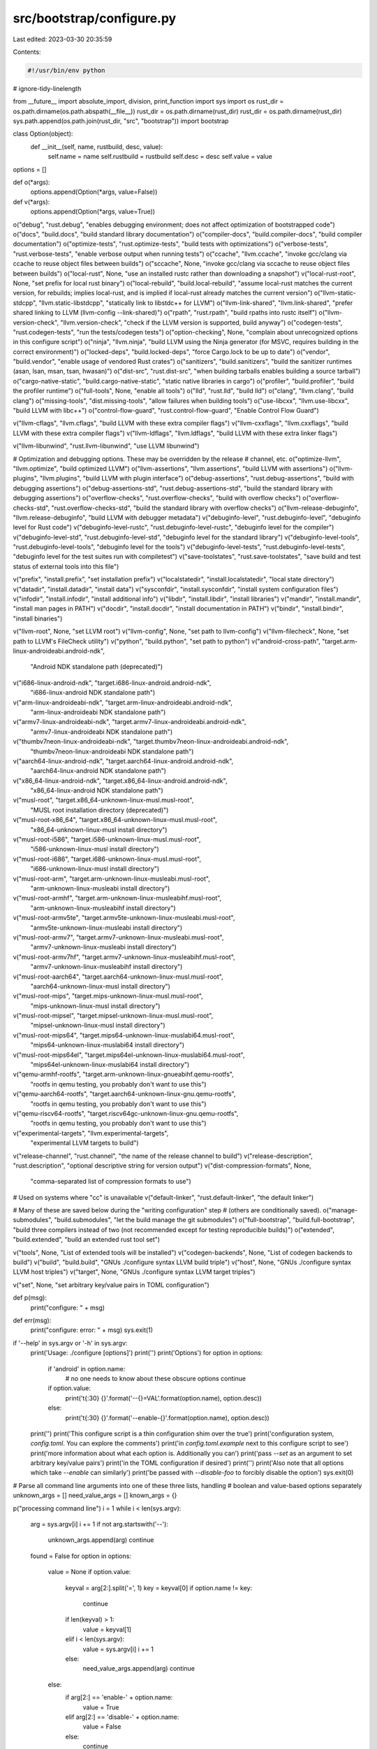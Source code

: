 src/bootstrap/configure.py
==========================

Last edited: 2023-03-30 20:35:59

Contents:

.. code-block:: py

    #!/usr/bin/env python

# ignore-tidy-linelength

from __future__ import absolute_import, division, print_function
import sys
import os
rust_dir = os.path.dirname(os.path.abspath(__file__))
rust_dir = os.path.dirname(rust_dir)
rust_dir = os.path.dirname(rust_dir)
sys.path.append(os.path.join(rust_dir, "src", "bootstrap"))
import bootstrap


class Option(object):
    def __init__(self, name, rustbuild, desc, value):
        self.name = name
        self.rustbuild = rustbuild
        self.desc = desc
        self.value = value


options = []


def o(*args):
    options.append(Option(*args, value=False))


def v(*args):
    options.append(Option(*args, value=True))


o("debug", "rust.debug", "enables debugging environment; does not affect optimization of bootstrapped code")
o("docs", "build.docs", "build standard library documentation")
o("compiler-docs", "build.compiler-docs", "build compiler documentation")
o("optimize-tests", "rust.optimize-tests", "build tests with optimizations")
o("verbose-tests", "rust.verbose-tests", "enable verbose output when running tests")
o("ccache", "llvm.ccache", "invoke gcc/clang via ccache to reuse object files between builds")
o("sccache", None, "invoke gcc/clang via sccache to reuse object files between builds")
o("local-rust", None, "use an installed rustc rather than downloading a snapshot")
v("local-rust-root", None, "set prefix for local rust binary")
o("local-rebuild", "build.local-rebuild", "assume local-rust matches the current version, for rebuilds; implies local-rust, and is implied if local-rust already matches the current version")
o("llvm-static-stdcpp", "llvm.static-libstdcpp", "statically link to libstdc++ for LLVM")
o("llvm-link-shared", "llvm.link-shared", "prefer shared linking to LLVM (llvm-config --link-shared)")
o("rpath", "rust.rpath", "build rpaths into rustc itself")
o("llvm-version-check", "llvm.version-check", "check if the LLVM version is supported, build anyway")
o("codegen-tests", "rust.codegen-tests", "run the tests/codegen tests")
o("option-checking", None, "complain about unrecognized options in this configure script")
o("ninja", "llvm.ninja", "build LLVM using the Ninja generator (for MSVC, requires building in the correct environment)")
o("locked-deps", "build.locked-deps", "force Cargo.lock to be up to date")
o("vendor", "build.vendor", "enable usage of vendored Rust crates")
o("sanitizers", "build.sanitizers", "build the sanitizer runtimes (asan, lsan, msan, tsan, hwasan)")
o("dist-src", "rust.dist-src", "when building tarballs enables building a source tarball")
o("cargo-native-static", "build.cargo-native-static", "static native libraries in cargo")
o("profiler", "build.profiler", "build the profiler runtime")
o("full-tools", None, "enable all tools")
o("lld", "rust.lld", "build lld")
o("clang", "llvm.clang", "build clang")
o("missing-tools", "dist.missing-tools", "allow failures when building tools")
o("use-libcxx", "llvm.use-libcxx", "build LLVM with libc++")
o("control-flow-guard", "rust.control-flow-guard", "Enable Control Flow Guard")

v("llvm-cflags", "llvm.cflags", "build LLVM with these extra compiler flags")
v("llvm-cxxflags", "llvm.cxxflags", "build LLVM with these extra compiler flags")
v("llvm-ldflags", "llvm.ldflags", "build LLVM with these extra linker flags")

v("llvm-libunwind", "rust.llvm-libunwind", "use LLVM libunwind")

# Optimization and debugging options. These may be overridden by the release
# channel, etc.
o("optimize-llvm", "llvm.optimize", "build optimized LLVM")
o("llvm-assertions", "llvm.assertions", "build LLVM with assertions")
o("llvm-plugins", "llvm.plugins", "build LLVM with plugin interface")
o("debug-assertions", "rust.debug-assertions", "build with debugging assertions")
o("debug-assertions-std", "rust.debug-assertions-std", "build the standard library with debugging assertions")
o("overflow-checks", "rust.overflow-checks", "build with overflow checks")
o("overflow-checks-std", "rust.overflow-checks-std", "build the standard library with overflow checks")
o("llvm-release-debuginfo", "llvm.release-debuginfo", "build LLVM with debugger metadata")
v("debuginfo-level", "rust.debuginfo-level", "debuginfo level for Rust code")
v("debuginfo-level-rustc", "rust.debuginfo-level-rustc", "debuginfo level for the compiler")
v("debuginfo-level-std", "rust.debuginfo-level-std", "debuginfo level for the standard library")
v("debuginfo-level-tools", "rust.debuginfo-level-tools", "debuginfo level for the tools")
v("debuginfo-level-tests", "rust.debuginfo-level-tests", "debuginfo level for the test suites run with compiletest")
v("save-toolstates", "rust.save-toolstates", "save build and test status of external tools into this file")

v("prefix", "install.prefix", "set installation prefix")
v("localstatedir", "install.localstatedir", "local state directory")
v("datadir", "install.datadir", "install data")
v("sysconfdir", "install.sysconfdir", "install system configuration files")
v("infodir", "install.infodir", "install additional info")
v("libdir", "install.libdir", "install libraries")
v("mandir", "install.mandir", "install man pages in PATH")
v("docdir", "install.docdir", "install documentation in PATH")
v("bindir", "install.bindir", "install binaries")

v("llvm-root", None, "set LLVM root")
v("llvm-config", None, "set path to llvm-config")
v("llvm-filecheck", None, "set path to LLVM's FileCheck utility")
v("python", "build.python", "set path to python")
v("android-cross-path", "target.arm-linux-androideabi.android-ndk",
  "Android NDK standalone path (deprecated)")
v("i686-linux-android-ndk", "target.i686-linux-android.android-ndk",
  "i686-linux-android NDK standalone path")
v("arm-linux-androideabi-ndk", "target.arm-linux-androideabi.android-ndk",
  "arm-linux-androideabi NDK standalone path")
v("armv7-linux-androideabi-ndk", "target.armv7-linux-androideabi.android-ndk",
  "armv7-linux-androideabi NDK standalone path")
v("thumbv7neon-linux-androideabi-ndk", "target.thumbv7neon-linux-androideabi.android-ndk",
  "thumbv7neon-linux-androideabi NDK standalone path")
v("aarch64-linux-android-ndk", "target.aarch64-linux-android.android-ndk",
  "aarch64-linux-android NDK standalone path")
v("x86_64-linux-android-ndk", "target.x86_64-linux-android.android-ndk",
  "x86_64-linux-android NDK standalone path")
v("musl-root", "target.x86_64-unknown-linux-musl.musl-root",
  "MUSL root installation directory (deprecated)")
v("musl-root-x86_64", "target.x86_64-unknown-linux-musl.musl-root",
  "x86_64-unknown-linux-musl install directory")
v("musl-root-i586", "target.i586-unknown-linux-musl.musl-root",
  "i586-unknown-linux-musl install directory")
v("musl-root-i686", "target.i686-unknown-linux-musl.musl-root",
  "i686-unknown-linux-musl install directory")
v("musl-root-arm", "target.arm-unknown-linux-musleabi.musl-root",
  "arm-unknown-linux-musleabi install directory")
v("musl-root-armhf", "target.arm-unknown-linux-musleabihf.musl-root",
  "arm-unknown-linux-musleabihf install directory")
v("musl-root-armv5te", "target.armv5te-unknown-linux-musleabi.musl-root",
  "armv5te-unknown-linux-musleabi install directory")
v("musl-root-armv7", "target.armv7-unknown-linux-musleabi.musl-root",
  "armv7-unknown-linux-musleabi install directory")
v("musl-root-armv7hf", "target.armv7-unknown-linux-musleabihf.musl-root",
  "armv7-unknown-linux-musleabihf install directory")
v("musl-root-aarch64", "target.aarch64-unknown-linux-musl.musl-root",
  "aarch64-unknown-linux-musl install directory")
v("musl-root-mips", "target.mips-unknown-linux-musl.musl-root",
  "mips-unknown-linux-musl install directory")
v("musl-root-mipsel", "target.mipsel-unknown-linux-musl.musl-root",
  "mipsel-unknown-linux-musl install directory")
v("musl-root-mips64", "target.mips64-unknown-linux-muslabi64.musl-root",
  "mips64-unknown-linux-muslabi64 install directory")
v("musl-root-mips64el", "target.mips64el-unknown-linux-muslabi64.musl-root",
  "mips64el-unknown-linux-muslabi64 install directory")
v("qemu-armhf-rootfs", "target.arm-unknown-linux-gnueabihf.qemu-rootfs",
  "rootfs in qemu testing, you probably don't want to use this")
v("qemu-aarch64-rootfs", "target.aarch64-unknown-linux-gnu.qemu-rootfs",
  "rootfs in qemu testing, you probably don't want to use this")
v("qemu-riscv64-rootfs", "target.riscv64gc-unknown-linux-gnu.qemu-rootfs",
  "rootfs in qemu testing, you probably don't want to use this")
v("experimental-targets", "llvm.experimental-targets",
  "experimental LLVM targets to build")
v("release-channel", "rust.channel", "the name of the release channel to build")
v("release-description", "rust.description", "optional descriptive string for version output")
v("dist-compression-formats", None,
  "comma-separated list of compression formats to use")

# Used on systems where "cc" is unavailable
v("default-linker", "rust.default-linker", "the default linker")

# Many of these are saved below during the "writing configuration" step
# (others are conditionally saved).
o("manage-submodules", "build.submodules", "let the build manage the git submodules")
o("full-bootstrap", "build.full-bootstrap", "build three compilers instead of two (not recommended except for testing reproducible builds)")
o("extended", "build.extended", "build an extended rust tool set")

v("tools", None, "List of extended tools will be installed")
v("codegen-backends", None, "List of codegen backends to build")
v("build", "build.build", "GNUs ./configure syntax LLVM build triple")
v("host", None, "GNUs ./configure syntax LLVM host triples")
v("target", None, "GNUs ./configure syntax LLVM target triples")

v("set", None, "set arbitrary key/value pairs in TOML configuration")


def p(msg):
    print("configure: " + msg)


def err(msg):
    print("configure: error: " + msg)
    sys.exit(1)


if '--help' in sys.argv or '-h' in sys.argv:
    print('Usage: ./configure [options]')
    print('')
    print('Options')
    for option in options:
        if 'android' in option.name:
            # no one needs to know about these obscure options
            continue
        if option.value:
            print('\t{:30} {}'.format('--{}=VAL'.format(option.name), option.desc))
        else:
            print('\t{:30} {}'.format('--enable-{}'.format(option.name), option.desc))
    print('')
    print('This configure script is a thin configuration shim over the true')
    print('configuration system, `config.toml`. You can explore the comments')
    print('in `config.toml.example` next to this configure script to see')
    print('more information about what each option is. Additionally you can')
    print('pass `--set` as an argument to set arbitrary key/value pairs')
    print('in the TOML configuration if desired')
    print('')
    print('Also note that all options which take `--enable` can similarly')
    print('be passed with `--disable-foo` to forcibly disable the option')
    sys.exit(0)

# Parse all command line arguments into one of these three lists, handling
# boolean and value-based options separately
unknown_args = []
need_value_args = []
known_args = {}

p("processing command line")
i = 1
while i < len(sys.argv):
    arg = sys.argv[i]
    i += 1
    if not arg.startswith('--'):
        unknown_args.append(arg)
        continue

    found = False
    for option in options:
        value = None
        if option.value:
            keyval = arg[2:].split('=', 1)
            key = keyval[0]
            if option.name != key:
                continue

            if len(keyval) > 1:
                value = keyval[1]
            elif i < len(sys.argv):
                value = sys.argv[i]
                i += 1
            else:
                need_value_args.append(arg)
                continue
        else:
            if arg[2:] == 'enable-' + option.name:
                value = True
            elif arg[2:] == 'disable-' + option.name:
                value = False
            else:
                continue

        found = True
        if option.name not in known_args:
            known_args[option.name] = []
        known_args[option.name].append((option, value))
        break

    if not found:
        unknown_args.append(arg)
p("")

# Note: here and a few other places, we use [-1] to apply the *last* value
# passed.  But if option-checking is enabled, then the known_args loop will
# also assert that options are only passed once.
option_checking = ('option-checking' not in known_args
                   or known_args['option-checking'][-1][1])
if option_checking:
    if len(unknown_args) > 0:
        err("Option '" + unknown_args[0] + "' is not recognized")
    if len(need_value_args) > 0:
        err("Option '{0}' needs a value ({0}=val)".format(need_value_args[0]))

# Parse all known arguments into a configuration structure that reflects the
# TOML we're going to write out
config = {}


def build():
    if 'build' in known_args:
        return known_args['build'][-1][1]
    return bootstrap.default_build_triple(verbose=False)


def set(key, value):
    if isinstance(value, list):
        # Remove empty values, which value.split(',') tends to generate.
        value = [v for v in value if v]

    s = "{:20} := {}".format(key, value)
    if len(s) < 70:
        p(s)
    else:
        p(s[:70] + " ...")

    arr = config
    parts = key.split('.')
    for i, part in enumerate(parts):
        if i == len(parts) - 1:
            arr[part] = value
        else:
            if part not in arr:
                arr[part] = {}
            arr = arr[part]


for key in known_args:
    # The `set` option is special and can be passed a bunch of times
    if key == 'set':
        for option, value in known_args[key]:
            keyval = value.split('=', 1)
            if len(keyval) == 1 or keyval[1] == "true":
                value = True
            elif keyval[1] == "false":
                value = False
            else:
                value = keyval[1]
            set(keyval[0], value)
        continue

    # Ensure each option is only passed once
    arr = known_args[key]
    if option_checking and len(arr) > 1:
        err("Option '{}' provided more than once".format(key))
    option, value = arr[-1]

    # If we have a clear avenue to set our value in rustbuild, do so
    if option.rustbuild is not None:
        set(option.rustbuild, value)
        continue

    # Otherwise we're a "special" option and need some extra handling, so do
    # that here.
    if option.name == 'sccache':
        set('llvm.ccache', 'sccache')
    elif option.name == 'local-rust':
        for path in os.environ['PATH'].split(os.pathsep):
            if os.path.exists(path + '/rustc'):
                set('build.rustc', path + '/rustc')
                break
        for path in os.environ['PATH'].split(os.pathsep):
            if os.path.exists(path + '/cargo'):
                set('build.cargo', path + '/cargo')
                break
    elif option.name == 'local-rust-root':
        set('build.rustc', value + '/bin/rustc')
        set('build.cargo', value + '/bin/cargo')
    elif option.name == 'llvm-root':
        set('target.{}.llvm-config'.format(build()), value + '/bin/llvm-config')
    elif option.name == 'llvm-config':
        set('target.{}.llvm-config'.format(build()), value)
    elif option.name == 'llvm-filecheck':
        set('target.{}.llvm-filecheck'.format(build()), value)
    elif option.name == 'tools':
        set('build.tools', value.split(','))
    elif option.name == 'codegen-backends':
        set('rust.codegen-backends', value.split(','))
    elif option.name == 'host':
        set('build.host', value.split(','))
    elif option.name == 'target':
        set('build.target', value.split(','))
    elif option.name == 'full-tools':
        set('rust.codegen-backends', ['llvm'])
        set('rust.lld', True)
        set('rust.llvm-tools', True)
        set('build.extended', True)
    elif option.name == 'option-checking':
        # this was handled above
        pass
    elif option.name == 'dist-compression-formats':
        set('dist.compression-formats', value.split(','))
    else:
        raise RuntimeError("unhandled option {}".format(option.name))

set('build.configure-args', sys.argv[1:])

# "Parse" the `config.toml.example` file into the various sections, and we'll
# use this as a template of a `config.toml` to write out which preserves
# all the various comments and whatnot.
#
# Note that the `target` section is handled separately as we'll duplicate it
# per configured target, so there's a bit of special handling for that here.
sections = {}
cur_section = None
sections[None] = []
section_order = [None]
targets = {}

for line in open(rust_dir + '/config.toml.example').read().split("\n"):
    if line.startswith('['):
        cur_section = line[1:-1]
        if cur_section.startswith('target'):
            cur_section = 'target'
        elif '.' in cur_section:
            raise RuntimeError("don't know how to deal with section: {}".format(cur_section))
        sections[cur_section] = [line]
        section_order.append(cur_section)
    else:
        sections[cur_section].append(line)

# Fill out the `targets` array by giving all configured targets a copy of the
# `target` section we just loaded from the example config
configured_targets = [build()]
if 'build' in config:
    if 'host' in config['build']:
        configured_targets += config['build']['host']
    if 'target' in config['build']:
        configured_targets += config['build']['target']
if 'target' in config:
    for target in config['target']:
        configured_targets.append(target)
for target in configured_targets:
    targets[target] = sections['target'][:]
    # For `.` to be valid TOML, it needs to be quoted. But `bootstrap.py` doesn't use a proper TOML parser and fails to parse the target.
    # Avoid using quotes unless it's necessary.
    targets[target][0] = targets[target][0].replace("x86_64-unknown-linux-gnu", "'{}'".format(target) if "." in target else target)


def is_number(value):
    try:
        float(value)
        return True
    except ValueError:
        return False


# Here we walk through the constructed configuration we have from the parsed
# command line arguments. We then apply each piece of configuration by
# basically just doing a `sed` to change the various configuration line to what
# we've got configure.
def to_toml(value):
    if isinstance(value, bool):
        if value:
            return "true"
        else:
            return "false"
    elif isinstance(value, list):
        return '[' + ', '.join(map(to_toml, value)) + ']'
    elif isinstance(value, str):
        # Don't put quotes around numeric values
        if is_number(value):
            return value
        else:
            return "'" + value + "'"
    else:
        raise RuntimeError('no toml')


def configure_section(lines, config):
    for key in config:
        value = config[key]
        found = False
        for i, line in enumerate(lines):
            if not line.startswith('#' + key + ' = '):
                continue
            found = True
            lines[i] = "{} = {}".format(key, to_toml(value))
            break
        if not found:
            # These are used by rpm, but aren't accepted by x.py.
            # Give a warning that they're ignored, but not a hard error.
            if key in ["infodir", "localstatedir"]:
                print("warning: {} will be ignored".format(key))
            else:
                raise RuntimeError("failed to find config line for {}".format(key))


for section_key in config:
    section_config = config[section_key]
    if section_key not in sections:
        raise RuntimeError("config key {} not in sections".format(section_key))

    if section_key == 'target':
        for target in section_config:
            configure_section(targets[target], section_config[target])
    else:
        configure_section(sections[section_key], section_config)

# Now that we've built up our `config.toml`, write it all out in the same
# order that we read it in.
p("")
p("writing `config.toml` in current directory")
with bootstrap.output('config.toml') as f:
    for section in section_order:
        if section == 'target':
            for target in targets:
                for line in targets[target]:
                    f.write(line + "\n")
        else:
            for line in sections[section]:
                f.write(line + "\n")

with bootstrap.output('Makefile') as f:
    contents = os.path.join(rust_dir, 'src', 'bootstrap', 'mk', 'Makefile.in')
    contents = open(contents).read()
    contents = contents.replace("$(CFG_SRC_DIR)", rust_dir + '/')
    contents = contents.replace("$(CFG_PYTHON)", sys.executable)
    f.write(contents)

p("")
p("run `python {}/x.py --help`".format(rust_dir))



